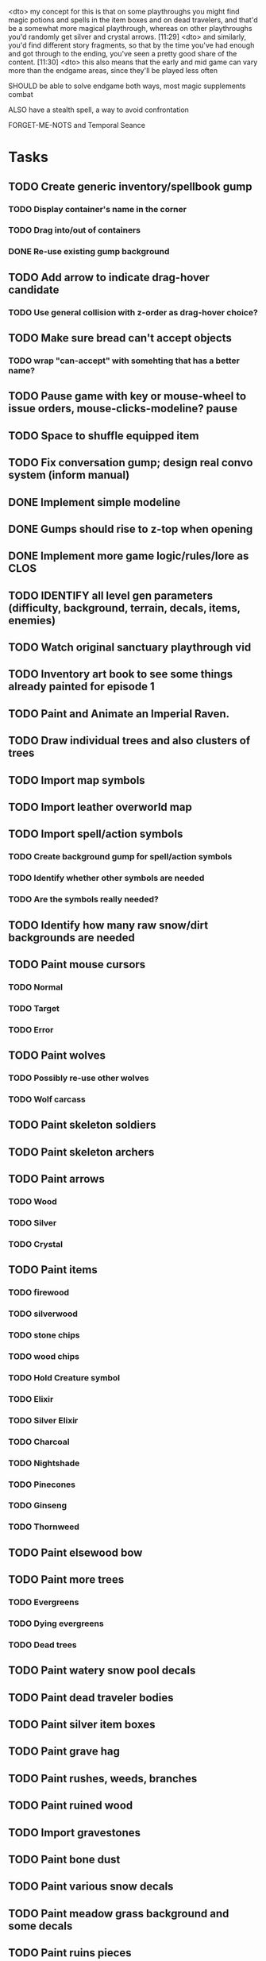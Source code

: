 <dto> my concept for this is that on some playthroughs you might find magic
      potions and spells in the item boxes and on dead travelers, and that'd
      be a somewhat more magical playthrough, whereas on other playthroughs
      you'd randomly get silver and crystal arrows.  [11:29]
<dto> and similarly, you'd find different story fragments, so that by the time
      you've had enough and got through to the ending, you've seen a pretty
      good share of the content.   [11:30]
<dto> this also means that the early and mid game can vary more than the
      endgame areas, since they'll be played less often

SHOULD be able to solve endgame both ways, most magic supplements combat

ALSO have a stealth spell, a way to avoid confrontation

FORGET-ME-NOTS and Temporal Seance

* Tasks

** TODO Create generic inventory/spellbook gump
*** TODO Display container's name in the corner
*** TODO Drag into/out of containers
*** DONE Re-use existing gump background 
    CLOSED: [2013-12-31 Tue 19:11]
** TODO Add arrow to indicate drag-hover candidate
*** TODO Use general collision with z-order as drag-hover choice?
** TODO Make sure bread can't accept objects 
*** TODO wrap "can-accept" with somehting that has a better name?

** TODO Pause game with key or mouse-wheel to issue orders, mouse-clicks-modeline? pause
** TODO Space to shuffle equipped item

** TODO Fix conversation gump; design real convo system (inform manual)
** DONE Implement simple modeline
   CLOSED: [2013-12-30 Mon 19:35]
** DONE Gumps should rise to z-top when opening
   CLOSED: [2013-12-30 Mon 16:37]
** DONE Implement more game logic/rules/lore as CLOS
   CLOSED: [2013-12-30 Mon 16:59]


** TODO IDENTIFY all level gen parameters (difficulty, background, terrain, decals, items, enemies)
** TODO Watch original sanctuary playthrough vid
** TODO Inventory art book to see some things already painted for episode 1

** TODO Paint and Animate an Imperial Raven.

** TODO Draw individual trees and also clusters of trees
** TODO Import map symbols
** TODO Import leather overworld map
** TODO Import spell/action symbols
*** TODO Create background gump for spell/action symbols
*** TODO Identify whether other symbols are needed
*** TODO Are the symbols really needed? 
** TODO Identify how many raw snow/dirt backgrounds are needed
** TODO Paint mouse cursors
*** TODO Normal 
*** TODO Target
*** TODO Error
** TODO Paint wolves 
*** TODO Possibly re-use other wolves
*** TODO Wolf carcass
** TODO Paint skeleton soldiers
** TODO Paint skeleton archers
** TODO Paint arrows
*** TODO Wood
*** TODO Silver
*** TODO Crystal
** TODO Paint items
*** TODO firewood
*** TODO silverwood
*** TODO stone chips
*** TODO wood chips
*** TODO Hold Creature symbol
*** TODO Elixir
*** TODO Silver Elixir
*** TODO Charcoal
*** TODO Nightshade
*** TODO Pinecones
*** TODO Ginseng
*** TODO Thornweed
** TODO Paint elsewood bow
** TODO Paint more trees
*** TODO Evergreens
*** TODO Dying evergreens
*** TODO Dead trees
** TODO Paint watery snow pool decals
** TODO Paint dead traveler bodies
** TODO Paint silver item boxes
** TODO Paint grave hag
** TODO Paint rushes, weeds, branches
** TODO Paint ruined wood
** TODO Import gravestones
** TODO Paint bone dust
** TODO Paint various snow decals
** TODO Paint meadow grass background and some decals
** TODO Paint ruins pieces
*** TODO Basic blocks
*** TODO Broken basic blocks
*** TODO Stone chips
*** TODO Horizontal wall sections
*** TODO Vertical wall sections
*** TODO Wall junctions
*** TODO Clogged stairwells
** TODO Paint glowing campfire and halo for night scenes (crafting, rest)
** TODO Fix camera scrolling jitter
** TODO Fix wraith texture bounding box squishness
** TODO Fix jittery rotation of monk at corners of paths

* Overview

The player controls a storybook-like animated monk named Geoffrey as
he travels through the wilderness fighting monsters and collecting
items. A point-and-click interface allows the player to travel to
different areas of the wilderness, move Geoffrey around the
environment, attack enemies, and cast spells.

Combat will consist of ranged attacks by the player, using a bow and
several different kinds of arrows. 

** Manage health, hunger, cold, and scarce food/resources 
** Magic spells
*** All spells require Mind points
*** Some spells require "reagents" i.e. a supply
** Story is exposed through the notebook, written letters/scrolls
*** I found two wraiths, but vanquished them. 
*** I collected skulls for making bone dust.

* Player attributes

** Equipped item
*** Supplies the verb for double clicking objects in the world ?
*** Usually the bow is equipped, so the verb is "attack"
*** When a spell is selected, the spell is cast on the clicked target, etc

** Inventory. 16 stacking item slots

** Statistics. Higher is better.
*** Body (0-100) (death at 0)
*** Mind (0-100) (used for casting spells. cannot cast anything when less than 15%)
**** Slowly recharges

** Conditions. Lower is better.
*** Hunger (0-100) 
**** You must eat periodically. When hunger > 80 your health drains
*** Cold (0-100)
**** When cold reaches 65% your health will drain small amounts (2-5 hp)
**** When cold reaches 80% your health will drain faster 
**** Reduce cold with camp or dry with Warmth
*** Fatigue (0-100)
**** You must eventually sleep. Cannot cast spells when Fatigue > 90

* Modeline status display

** " Equip [ITEMNAME]       Body 100   Mind 100        Hunger 0   Cold 20   Fatigue 30 "
** Can also show single-line message briefly
** Allow light-up color alarm when stat is low or condition is high or new message
*** Queue messages when there are multiples
  
* Gameplay screens

The game's world is shown from an overhead 2-D perspective. The world
view is full-frame, except for a thin black bar across the bottom
called the "modeline". This line is used for status display and
triggering the menu. It is mostly unobtrusive, displaying the meter
bars for Body (Red) and Mind (Blue), and an icon for the currently
equipped item/weapon. Status icons and some other messages will also
be displayed here. The various meters and items can briefly blink when
something requires the player's attention, such as wounding , hunger,
or fatigue.

** Overworld map grid with terrain sectors
*** Each quest is composed of your movements on the symbols of a randomly generated grid map
**** Some mountain (impassable) squares
*** Can only travel 1 square at a time.
**** Expends 10 hunger
**** Expends 20 fatigue
*** Player should have a choice of sectors to move to
**** If he/she wants more herbs, move to glen etc
*** When you move into a sector you get a randomly generated (and/or procedural) level in the sector's style
*** Four entry/exit points to a sector: north, south, east, and west
**** Depends on direction of previous map square occupied
*** Choose when to leave with "Leave Area" unless held by conditions (presence of enemies)

** Exploration/combat as monk in a sector
*** Look around
**** Left click to see name of object
*** Move around
**** Right click open space to move there
*** Double click (or control-click) Geoffrey to open action menu (inventory, spells, etc)
**** Can also click modeline
*** Collect items 
**** Mouse-drag onto character or into inventory gump
*** Fight enemies
**** Double-click (or control-click) enemy to fire arrow
*** Cast spells
**** Click background of inventory gump to flip page to Spells/Stats
*** Modal gumps for close-ups of scrolls, books, maps
**** Gumps halt action, but updates still happen (RUNs do not)
**** Right click to close gump

** Menu with traditional RPG checkpoint save/load system.
*** Should only be able to save at campfire when no enemies present.

* Actions

** Fire bow (1 fatigue, 1 arrow)
*** choose target while action paused
*** can also double-click enemy 
** Open inventory
*** Shows the inventory gump
*** Can eat food, use other items
** Cast spell
*** Shows spell list
** Make camp (1 fatigue) (3 firewood)
*** puts out the small tent and firepit
*** camp provides good healing and mana restoration.
*** can only craft items at camp

* Geoffrey's initial Spells

** Spark (2 mana)
*** Light torches, campfires, and dry out even soaked wood
** Hearth stone (2 mana) (1 stone chips)
*** Heat up stone chips held in the hand
*** Reduces cold by 5pts
*** Does not consume the chips
** Light (2 mana)
*** Casts light with medium radius
*** Lasts for 4 minutes 
*** Very slight flicker of circle
*** Required in dark areas
*** Certain enemies can negate magic spell effects, dousing your light
** Cure meat (5 mana)  
*** Create healing-jerky from animal carcasses
** Cure light wounds (25 mana) (2 ginseng) 
*** Heals between 10-15 mana
** Hold creature (8 mana) (2 thornweed)
*** 80% chance of briefly paralyzing target so they cannot move or attack
** Craft arrows (1 mana) (3 fatigue) (stone chips, wood) 
*** Create bundle of 20 arrows
** Boil grasses (2 fatigue) (3 grasses)
*** Make small amounts of thin gruel. requires wild grasses and water)

* Spell scrolls found in ruins or on dead travelers

** Vault on roadway, raven delivers story note or magic spell
** Craft silver arrows (1 mana) (8 fatigue) (stone chips, silverwood)
*** Create 10 3x-powerful arrows
** Craft crystal arrow (20 mana) (snow)
** Phantom Scythe (10 mana)
*** Creates white or wheat bread
** Protection (15 mana) (1 ginseng, 1 thornweed)
*** Temporary 35% reduction in combat damage received
** Cause Fear (15 mana) (1 nightshade)
*** 80% chance of enemy fleeing
** Dispel magic (20 mana) (1 ginseng)
*** 60% chance of removing ordinary spell effects. 
** Cure heavy wounds (50 mana) (2 ginseng)
*** Heals between 40-60 HP
** Explosion (20 mana) (1 nightshade, 2 stone chips)
*** 90% chance of scorching several enemies in target area

* Items

** Arrows
*** Wood: 5 damage
**** TODO "Use" method fires arrow at current target
**** TODO "Collide" method applies damage to target, if it hits
*** Silver: 15 damage
*** Crystal: 50 damage
** White bread
*** Hunger -10
*** HP +5
** Wheat bread
*** Hunger -15
*** HP +8
** Dried Jerky
*** Hunger -30
*** HP +14
** Elixir
*** Mana +40
** Silver Elixir
*** Mana +100
** Stones, stone chips
** Charcoal (from other campsites too)
** Branches, wood planks, ruined wood
** Temple Incense
** Nightshade
** Ginseng
** Silverwood 

* Enemies

** Dead travelers (raid for items)
** Wolf
*** 20 HP
** Watcher-in-the-weeds
** Wraith
*** 10 or 15 HP
** Skeleton soldier
*** 15 or 20 HP
** Skeleton archer
*** 20-30 HP
** Grave hag
*** 10 HP

* Locations
** Nothbess
*** Campsite, Lucius
** Meadow
*** Grass, bushes, weeds
*** Trees
*** Flowers
*** Some herbs
** Field
*** Grass, weeds
*** Wolves
*** Flowers
** Ancient roadway
*** Grass, ochre-toned rock road
*** Stone chips
*** Watcher in the weeds
*** Xalcium bead
** Forgotten cemetery
*** Snow with gravestones
*** Old metal fences
*** Grave hags
*** Silverwood
*** Stone chips
*** Bone dust
** Glen
*** Dirt, grass, bushes, weeds
*** Herbs
*** Firewood
*** Silverwood
*** Flowers
*** Wood chips
** Forest
*** Evergreen trees
*** Wraiths
*** Firewood
*** Herbs
*** Wood chips
*** Pinecones
*** Dead travellers
** Frozen Meadow
*** Snow, dead grass, dead bushes
*** Precipitation/wetness
*** Wolves
*** Silverwood
*** Wraiths
** Snowy glen
*** Snowy evergreens (turning brown)
*** Firewood 
*** Wood chips
*** Pinecones
*** Wolves
*** Skeleton soldiers
** Ruins 
*** Snow, dirt, dead grass
*** Waterlogged areas
*** Item boxes with scrolls w/ dried herbs/flowers
*** Stone chips
*** Story scroll pieces
*** Skeleton soldiers
*** Wraiths
** ----------NIGHTFALL------------
** Frozen crossing
*** Skeleton archers
*** Icy crossing with broken ice/water areas
** Dead forest hills
*** Dead trees
*** Firewood
*** Skeleton soldiers
*** Skeleton archers
** Mountain pass
*** Wolves
** Road to Valisade
